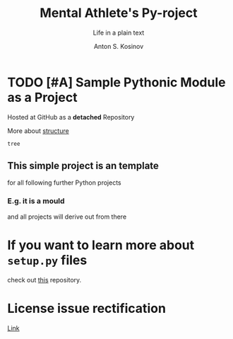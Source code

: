 #+AUTHOR:    Anton S. Kosinov
#+TITLE:     Mental Athlete's Py-roject
#+SUBTITLE:  Life in a plain text
#+EMAIL:     a.s.kosinov@gmail.com
#+LANGUAGE: en
#+STARTUP: showall indent
#+OPTIONS: tags:nil num:nil @:t ::t ^:{} _:{} *:t pri:t
#+TOC: headlines 2
#+PROPERTY:header-args :eval never-export
#+CATEGORY: Primal
#+TODO: RAW INIT TODO ACTIVE | DONE

* TODO [#A] Sample Pythonic Module as a Project
SCHEDULED: <2023-10-31 Tue>
:LOGBOOK:
CLOCK: [2023-10-31 Tue 13:56]--[2023-10-31 Tue 14:01] =>  0:05
CLOCK: [2023-10-31 Tue 13:49]--[2023-10-31 Tue 13:51] =>  0:02
CLOCK: [2023-10-25 Wed 09:55]--[2023-10-25 Wed 10:24] =>  0:29
CLOCK: [2023-10-24 Tue 09:03]--[2023-10-24 Tue 09:20] =>  0:17
CLOCK: [2023-10-20 Fri 09:53]--[2023-10-20 Fri 10:05] =>  0:12
CLOCK: [2023-10-20 Fri 09:16]--[2023-10-20 Fri 09:39] =>  0:23
:END:
Hosted at GitHub as a *detached* Repository

More about [[https://docs.python-guide.org/writing/structure/][structure]]

#+begin_src sh
  tree
#+end_src

#+RESULTS:
#+begin_example
.
├── docs
│   ├── conf.py
│   ├── index.rst
│   ├── make.bat
│   └── Makefile
├── LICENSE
├── Makefile
├── MANIFEST.in
├── README.org
├── README.org~
├── requirements.txt
├── sample
│   ├── core.py
│   ├── helpers.py
│   └── __init__.py
├── setup.py
└── tests
    ├── context.py
    ├── __init__.py
    ├── test_advanced.py
    └── test_basic.py

3 directories, 18 files
#+end_example

** This simple project is an template
for all following further Python projects

*** E.g. it is a mould
and all projects will derive out from there

* If you want to learn more about ~setup.py~ files
check out [[https://github.com/kennethreitz/setup.py][this]] repository.

* License issue rectification
SCHEDULED: <2023-11-02 Thu>
[[file:LICENSE::Copyright (c) 2023, Anton S. Kosinov][Link]]
